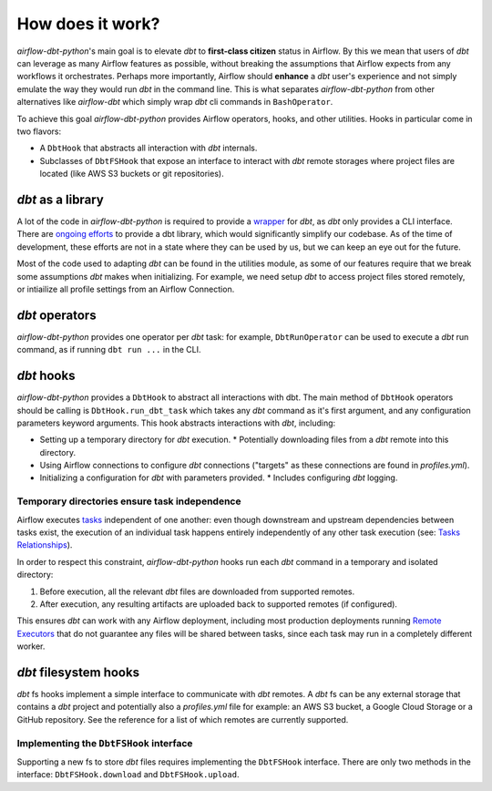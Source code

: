 .. _how_does_it_work:

How does it work?
=================

*airflow-dbt-python*'s main goal is to elevate *dbt* to **first-class citizen** status in Airflow. By this we mean that users of *dbt* can leverage as many Airflow features as possible, without breaking the assumptions that Airflow expects from any workflows it orchestrates. Perhaps more importantly, Airflow should **enhance** a *dbt* user's experience and not simply emulate the way they would run *dbt* in the command line. This is what separates *airflow-dbt-python* from other alternatives like *airflow-dbt* which simply wrap *dbt* cli commands in ``BashOperator``.

To achieve this goal *airflow-dbt-python* provides Airflow operators, hooks, and other utilities. Hooks in particular come in two flavors:

* A ``DbtHook`` that abstracts all interaction with *dbt* internals.
* Subclasses of ``DbtFSHook`` that expose an interface to interact with *dbt* remote storages where project files are located (like AWS S3 buckets or git repositories).

.. graphviz:: how_does_it_work.dot

*dbt* as a library
------------------

A lot of the code in *airflow-dbt-python* is required to provide a `wrapper <https://en.wikipedia.org/wiki/Adapter_pattern>`_ for *dbt*, as *dbt* only provides a CLI interface. There are `ongoing efforts <https://github.com/dbt-labs/dbt-core/issues/6356>`_ to provide a dbt library, which would significantly simplify our codebase. As of the time of development, these efforts are not in a state where they can be used by us, but we can keep an eye out for the future.

Most of the code used to adapting *dbt* can be found in the utilities module, as some of our features require that we break some assumptions *dbt* makes when initializing. For example, we need setup *dbt* to access project files stored remotely, or intiailize all profile settings from an Airflow Connection.

.. _dbt_operators:

*dbt* operators
---------------

*airflow-dbt-python* provides one operator per *dbt* task: for example, ``DbtRunOperator`` can be used to execute a *dbt* run command, as if running ``dbt run ...`` in the CLI.

.. _dbt_hooks:

*dbt* hooks
-----------

*airflow-dbt-python* provides a ``DbtHook`` to abstract all interactions with dbt. The main method of ``DbtHook`` operators should be calling is ``DbtHook.run_dbt_task`` which takes any *dbt* command as it's first argument, and any configuration parameters keyword arguments. This hook abstracts interactions with *dbt*, including:

* Setting up a temporary directory for *dbt* execution.
  * Potentially downloading files from a *dbt* remote into this directory.
* Using Airflow connections to configure *dbt* connections ("targets" as these connections are found in *profiles.yml*).
* Initializing a configuration for *dbt* with parameters provided.
  * Includes configuring *dbt* logging.

.. _independent-task-execution:

Temporary directories ensure task independence
^^^^^^^^^^^^^^^^^^^^^^^^^^^^^^^^^^^^^^^^^^^^^^

Airflow executes `tasks <https://airflow.apache.org/docs/apache-airflow/stable/concepts/tasks.html>`_ independent of one another: even though downstream and upstream dependencies between tasks exist, the execution of an individual task happens entirely independently of any other task execution (see: `Tasks Relationships <https://airflow.apache.org/docs/apache-airflow/stable/concepts/tasks.html#relationships>`_).

In order to respect this constraint, *airflow-dbt-python* hooks run each *dbt* command in a temporary and isolated directory:

1. Before execution, all the relevant *dbt* files are downloaded from supported remotes.
2. After execution, any resulting artifacts are uploaded back to supported remotes (if configured).

This ensures *dbt* can work with any Airflow deployment, including most production deployments running `Remote Executors <https://airflow.apache.org/docs/apache-airflow/stable/executor/index.html#executor-types>`_ that do not guarantee any files will be shared between tasks, since each task may run in a completely different worker.

.. _dbt_fs_hooks:

*dbt* filesystem hooks
------------------

*dbt* fs hooks implement a simple interface to communicate with *dbt* remotes. A *dbt* fs can be any external storage that contains a *dbt* project and potentially also a *profiles.yml* file for example: an AWS S3 bucket, a Google Cloud Storage or a GitHub repository. See the reference for a list of which remotes are currently supported.

Implementing the ``DbtFSHook`` interface
^^^^^^^^^^^^^^^^^^^^^^^^^^^^^^^^^^^^^^^^^^^^

Supporting a new fs to store *dbt* files requires implementing the ``DbtFSHook`` interface. There are only two methods in the interface: ``DbtFSHook.download`` and ``DbtFSHook.upload``.

